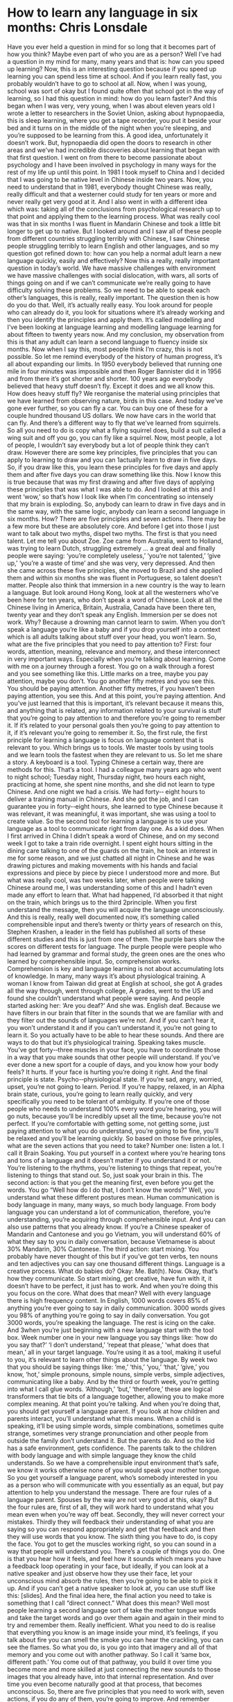 * How to learn any language in six months:  Chris Lonsdale

Have you ever held a question in mind for so long that it becomes  part of how you think? Maybe
even part of who you are as a person?  Well I’ve had a question in my mind for many, many years
and that is: how can you speed up learning?  Now, this is an interesting question because  if you
speed up learning you can spend less time at school.  And if you learn really fast, you probably
wouldn’t  have to go to school at all.  Now, when I was young, school was sort of okay but I found
quite often that school got in the way of learning, so I had this question in mind: how do you learn
faster? And this began when I was very, very young, when I was about eleven years old I wrote a
letter to researchers in the Soviet Union, asking about hypnopaedia, this is sleep learning, where
you get a tape recorder, you put it beside your bed and it turns on in the middle of the night when
you’re sleeping, and you’re supposed to be learning from this. A good idea, unfortunately it doesn’t
work.  But, hypnopaedia did open the doors to research in other areas and we’ve had incredible
discoveries about learning that began with that first question.
I went on from there to become passionate about psychology and I have been involved in
psychology in many ways for the rest of my life up until this point. In  1981 I took myself to China
and I decided  that I was going to be native level in Chinese  inside two years. Now, you need to
understand that in 1981, everybody thought  Chinese  was really,  really difficult and that a westerner
could study for ten years or more and never really get very good at it.  And I also went in with a
different idea which was: taking all of the conclusions from psychological research up to that point
and applying them to the learning process.  What was really cool was that in six months I was fluent
in Mandarin Chinese  and took a little bit longer to get up to native.  But I looked around and I saw all
of these people from different countries struggling terribly with Chinese, I saw Chinese  people
struggling terribly to learn English  and other languages, and so my question got refined  down to:
how can you help a normal adult learn a new language quickly, easily and effectively?  Now this a
really, really important question in today’s  world. We  have massive  challenges with environment
we have massive  challenges with social dislocation, with wars, all sorts of things going on and if we
can’t communicate we’re really going to have difficulty solving  these problems.  So  we need to be
able to speak each other’s  languages, this is really,  really important.  The question then is how do
you do that. Well, it’s actually really easy. You look around for people who can already  do it, you
look for situations where it’s already  working  and then you identify the principles and apply them.
It’s called modelling and I’ve been looking  at language learning and modelling language learning for
about fifteen  to twenty years now.  And my conclusion, my observation from this is that any adult
can learn a second language to fluency  inside six months.  Now when I say this, most people think
I’m crazy, this is not possible.  So  let me remind everybody of the history  of human progress, it’s all
about expanding our limits.
In 1950 everybody believed that running  one mile in four minutes  was impossible and then Roger
Bannister did it in 1956 and from there it’s got shorter  and shorter.  100 years ago everybody
believed  that heavy stuff doesn’t  fly.  Except it does and we all know this. How does heavy stuff fly?
We reorganise the material using principles that we have learned  from observing nature,  birds in
this case. And today we’ve gone ever further, so you can fly a car.  You can buy one of these for a
couple hundred  thousand US dollars.  We  now have cars in the world that can fly.  And there’s  a
different way to fly that we’ve learned  from squirrels.  So  all you need to do is copy what a flying
squirrel  does, build a suit called a wing suit and off you go, you can fly like a squirrel.  Now, most
people, a lot of people,  I wouldn’t say everybody but a lot of people think they can’t draw. However
there are some key principles, five principles that you can apply to learning to draw and you can
1actually learn to draw in five days. So, if you draw like this, you learn these principles for five days
and apply them and after five days you can draw something like this. Now I know this is true
because that was my first drawing  and after five days of applying these principles that was what I
was able to do.  And I looked at this and I went ‘wow,’ so that’s how I look like when I’m
concentrating so intensely that my brain is exploding.
So, anybody  can learn to draw in five days and in the same way, with the same logic, anybody  can
learn a second language in six months.  How? There are five principles and seven actions.  There
may be a few more but these are absolutely core. And before I get into those I just want to talk
about two myths, dispel two myths. The first is that you need talent.  Let me tell you about Zoe.  Zoe
came from Australia, went to Holland, was trying to learn Dutch, struggling extremely ... a great deal
and finally  people were saying:  ‘you’re  completely useless,’ ‘you’re  not talented,’ ‘give up,’ ‘you’re  a
waste of time’ and she was very, very depressed.  And then she came across these five principles,
she moved to Brazil and she applied  them and within six months she was fluent in Portuguese, so
talent doesn’t  matter.  People also think that immersion in a new country  is the way to learn a
language.  But look around Hong Kong, look at all the westerners who’ve been here for ten years,
who don’t speak a word of Chinese.  Look at all the Chinese  living in America, Britain, Australia,
Canada have been there ten, twenty year and they don’t speak any English.  Immersion per se does
not work. Why? Because  a drowning man cannot learn to swim. When you don’t speak a language
you’re like a baby and if you drop yourself into a context  which is all adults talking  about stuff over
your head, you won’t learn.
So, what are the five principles that you need to pay attention to? First: four words, attention,
meaning,  relevance and memory,  and these interconnect in very important ways. Especially  when
you’re talking  about learning.  Come with me on a journey  through  a forest.  You go on a walk
through a forest and you see something like this. Little marks on a tree, maybe you pay attention,
maybe you don’t. You go another  fifty metres and you see this. You should be paying attention.
Another fifty metres,  if you haven’t  been paying attention, you see this. And at this point, you’re
paying attention.  And you’ve just learned  that this is important, it’s relevant because  it means this,
and anything that is related, any information related  to your survival is stuff that you’re going to pay
attention to and therefore you’re going to remember it.  If  it’s related  to your personal goals then
you’re going to pay attention to it, if it’s relevant you’re going to remember it.
So, the first rule, the first principle for learning a language is focus on language content  that is
relevant  to you.  Which brings us to tools. We  master tools by using tools and we learn tools the
fastest when they are relevant to us.  So  let me share a story. A keyboard is a tool. Typing Chinese  a
certain way, there are methods  for this. That’s a tool. I had a colleague many years ago who went to
night school;  Tuesday  night, Thursday night, two hours each night, practicing at home, she spent
nine months,  and she did not learn to type Chinese.  And one night we had a crisis.  We  had forty-­‐
eight hours to deliver  a training manual in Chinese.  And she got the job, and I can guarantee you in
forty-­‐eight hours, she learned  to type Chinese  because  it was relevant, it was meaningful, it was
important, she was using a tool to create value. So  the second tool for learning a language is to use
your language as a tool to communicate right from day one.  As  a kid does. When I first arrived  in
China I didn’t speak a word of Chinese, and on my second week I got to take a train ride overnight.  I
spent eight hours sitting  in the dining care talking  to one of the guards on the train, he took an
interest  in me for some reason,  and we just chatted  all night in Chinese  and he was drawing  pictures
and making movements with his hands and facial expressions and piece by piece by piece I
understood more and more. But what was really cool, was two weeks later, when people were
talking Chinese  around me, I was understanding some of this and I hadn’t even made any effort to
learn that. What had happened, I’d absorbed it that night on the train, which brings us to the third
2principle.  When you first understand the message, then you will acquire  the language
unconsciously. And this is really,  really well documented now, it’s something called comprehensible
input and there’s  twenty or thirty years of research on this, Stephen  Krashen, a leader in the field
has published all sorts of these different studies  and this is just from one of them. The purple bars
show the scores on different tests for language.  The purple people were people who had learned  by
grammar and formal study, the green ones are the ones who learned  by comprehensible input. So,
comprehension works. Comprehension is key and language learning is not about accumulating lots
of knowledge.  In  many, many ways it’s about physiological training.  A woman I know from Taiwan
did great at English  at school,  she got A grades all the way through, went through  college, A grades,
went to the US and found she couldn’t understand what people were saying.  And people started
asking her: ‘Are you deaf?’ And she was.  English deaf. Because we have filters  in our brain that filter
in the sounds that we are familiar with and they filter out the sounds of languages we’re not.  And if
you can’t hear it, you won’t understand it and if you can’t understand it, you’re not going to learn it.
So you actually have to be able to hear these sounds.  And there are ways to do that but it’s
physiological training.  Speaking takes muscle.  You’ve got forty-­‐three muscles  in your face, you have
to coordinate those in a way that you make sounds that other people will understand.  If  you’ve ever
done a new sport for a couple of days, and you know how your body feels? It  hurts. If  your face is
hurting you’re doing it right.
And the final principle is state. Psycho-­‐physiological state. If  you’re sad, angry, worried, upset,
you’re not going to learn. Period.  If  you’re happy, relaxed, in an Alpha brain state, curious, you’re
going to learn really quickly, and very specifically you need to be tolerant of ambiguity.  If  you’re one
of those people who needs to understand 100% every word you’re hearing, you will go nuts,
because you’ll be incredibly upset all the time, because  you’re not perfect.  If  you’re comfortable
with getting  some, not getting  some, just paying attention to what you do understand, you’re going
to be fine, you’ll be relaxed  and you’ll be learning quickly.  So  based on those five principles, what
are the seven actions  that you need to take?
Number one: listen a lot.  I call it Brain Soaking.  You put yourself in a context  where you’re hearing
tons and tons of a language and it doesn’t  matter if you understand it or not.  You’re listening to the
rhythms,  you’re listening to things that repeat,  you’re listening to things that stand out.  So, just soak
your brain in this.
The second action:  is that you get the meaning  first, even before you get the words. You go “Well
how do I do that, I don’t know the words?”  Well, you understand what these different postures
mean.  Human communication is body language in many, many ways, so much body language.  From
body language you can understand a lot of communication, therefore, you’re understanding, you’re
acquiring through  comprehensible input. And you can also use patterns that you already  know. If
you’re a Chinese  speaker  of Mandarin and Cantonese and you go Vietnam, you will understand 60%
of what they say to you in daily conversation, because  Vietnamese is about 30% Mandarin, 30%
Cantonese.
The third action:  start mixing.  You probably have never thought  of this but if you’ve got ten verbs,
ten nouns and ten adjectives you can say one thousand different things.  Language is a creative
process.  What do babies do?  Okay: Me.  Bat(h).  Now.  Okay, that’s how they communicate.  So  start
mixing, get creative, have fun with it, it doesn’t  have to be perfect, it just has to work. And when
you’re doing this you focus on the core. What does that mean? Well with every language there is
high frequency content.  In  English, 1000 words covers 85% of anything you’re ever going to say in
daily communication. 3000 words gives you 98% of anything you’re going to say in daily
conversation.  You got 3000 words, you’re speaking the language.  The rest is icing on the cake. And
3when you’re just beginning with a new language start with the tool box.  Week number one in your
new language you say things like: ‘how do you say that?’ ‘I don’t understand,’ ‘repeat  that please,’
‘what does that mean,’ all in your target language.  You’re using it as a tool, making it useful to you,
it’s relevant to learn other things about the language.  By  week two that you should be saying things
like: ‘me,’ ‘this,’  ‘you,’ ‘that,’  ‘give,’  you know, ‘hot,’ simple pronouns, simple nouns, simple verbs,
simple adjectives, communicating like a baby. And by the third or fourth week, you’re getting  into
what I call glue words. ‘Although,’ ‘but,’ ‘therefore,’ these are logical  transformers that tie bits of a
language  together, allowing you to make more complex  meaning.  At  that point you’re talking.  And
when you’re doing that, you should get yourself a language parent.  If  you look at how children and
parents interact, you’ll understand what this means. When a child is speaking, it’ll be using simple
words, simple combinations, sometimes quite strange, sometimes very strange  pronunciation and
other people from outside  the family don’t understand it.  But the parents  do.  And so the kid has a
safe environment, gets confidence.  The parents  talk to the children with body language and with
simple language they know the child understands.  So  we have a comprehensible input environment
that’s safe, we know it works otherwise none of you would speak your mother tongue.  So  you get
yourself  a language parent,  who’s somebody interested in you as a person who will communicate
with you essentially as an equal, but pay attention to help you understand the message.  There are
four rules of a language parent.  Spouses by the way are not very good at this, okay? But the four
rules are, first of all, they will work hard to understand what you mean even when you’re way off
beat.  Secondly, they will never correct  your mistakes.  Thirdly they will feedback their
understanding of what you are saying so you can respond  appropriately and get that feedback and
then they will use words that you know.
The sixth thing you have to do, is copy the face. You got to get the muscles  working  right, so you can
sound in a way that people will understand you.  There’s a couple of things you do.  One is that you
hear how it feels, and feel how it sounds which means you have a feedback loop operating in your
face, but ideally, if you can look at a native speaker  and just observe  how they use their face, let your
unconscious mind absorb the rules, then you’re going to be able to pick it up.  And if you can’t get a
native speaker  to look at, you can use stuff like this: [slides].
And the final idea here, the final action you need to take is something that I call “direct  connect.”
What does this mean? Well most people learning a second language sort of take the mother tongue
words and take the target words and go over them again and again in their mind to try and
remember  them. Really inefficient.  What you need to do is realise  that everything you know is an
image inside your mind, it’s feelings, if you talk about fire you can smell the smoke you can hear the
crackling, you can see the flames.  So  what you do, is you go into that imagery  and all of that memory
and you come out with another  pathway.  So  I call it ‘same box, different path.’ You come out of that
pathway,  you build it over time you become more and more skilled  at just connecting the new
sounds to those images that you already  have, into that internal representation.  And over time you
even become naturally good at that process, that becomes  unconscious.
So, there are five principles that you need to work with, seven actions, if you do any of them, you’re
going to improve.  And remember these are things under your control  as the learner.  Do  them all
and you’re going to be fluent in a second language in six months.
Thank you.

  [[http://tedxtalks.ted.com/video/How-to-learn-any-language-in-si][How to learn any language in six months: Chris Lonsdale at TEDxLingnanUniversity]]
  [[http://www.the-third-ear.com/files/TEDx-ChrisLonsdale-LearnAnyLanguage6Months.pdf][download pdf]]
